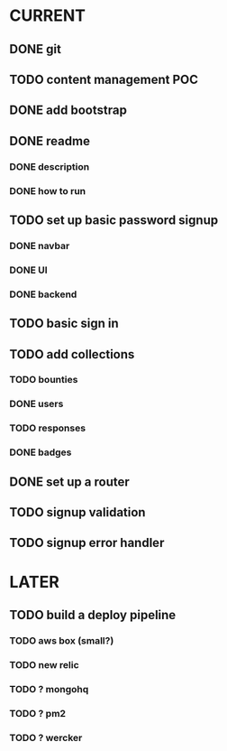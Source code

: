 * CURRENT
** DONE git
   CLOSED: [2014-12-16 Tue 14:24]
** TODO content management POC
** DONE add bootstrap
   CLOSED: [2014-12-16 Tue 14:30]
** DONE readme
   CLOSED: [2014-12-16 Tue 14:20]
*** DONE description
    CLOSED: [2014-12-16 Tue 14:17]
*** DONE how to run
    CLOSED: [2014-12-16 Tue 14:20]
** TODO set up basic password signup
*** DONE navbar
    CLOSED: [2014-12-16 Tue 19:02]
*** DONE UI
    CLOSED: [2014-12-16 Tue 19:03]
*** DONE backend
    CLOSED: [2014-12-16 Tue 19:15]
** TODO basic sign in
** TODO add collections
*** TODO bounties
*** DONE users
    CLOSED: [2014-12-16 Tue 15:04]
*** TODO responses
*** DONE badges
    CLOSED: [2014-12-16 Tue 16:27]
** DONE set up a router
   CLOSED: [2014-12-16 Tue 19:02]
** TODO signup validation
** TODO signup error handler
* LATER
** TODO build a deploy pipeline
*** TODO aws box (small?)
*** TODO new relic
*** TODO ? mongohq
*** TODO ? pm2
*** TODO ? wercker

